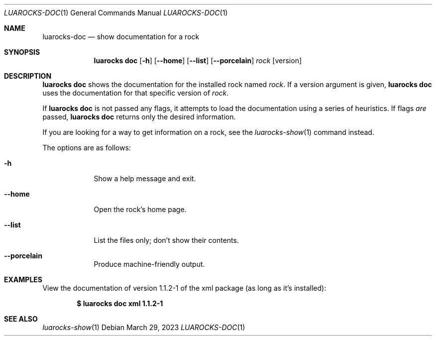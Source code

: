 .Dd $Mdocdate: March 29 2023 $
.Dt LUAROCKS-DOC 1
.Os
.Sh NAME
.Nm luarocks-doc
.Nd show documentation for a rock

.Sh SYNOPSIS
.Nm luarocks doc
.Bk -words
.Op Fl h
.Op Fl -home
.Op Fl -list
.Op Fl -porcelain
.Ar rock
.Op version
.Ek

.Sh DESCRIPTION
.Nm luarocks doc
shows the documentation for the installed rock named
.Ar rock .
If a version argument is given,
.Nm luarocks doc
uses the documentation for that specific version of
.Ar rock .
.Pp
If
.Nm luarocks doc
is not passed any flags, it attempts to load the documentation using a series of heuristics.
If flags
.Em are
passed,
.Nm luarocks doc
returns only the desired information.
.Pp
If you are looking for a way to get information on a rock, see the
.Xr luarocks-show 1
command instead.
.Pp
The options are as follows:
.Bl -tag -width keyword
.It Fl h
Show a help message and exit.
.It Fl -home
Open the rock's home page.
.It Fl -list
List the files only; don't show their contents.
.It Fl -porcelain
Produce machine-friendly output.
.El

.Sh EXAMPLES
.Pp
View the documentation of version 1.1.2-1 of the xml package (as long as it's installed):
.Pp
.Dl $ luarocks doc xml 1.1.2-1
.Pp

.Sh SEE ALSO
.Xr luarocks-show 1
